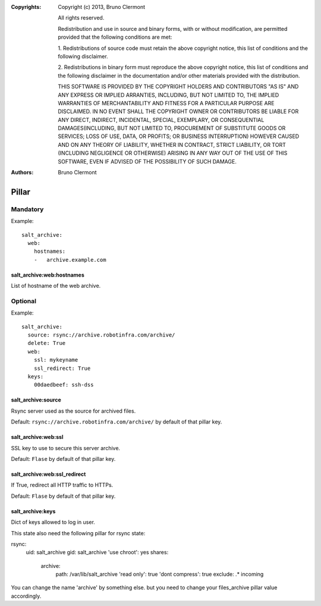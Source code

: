 :Copyrights: Copyright (c) 2013, Bruno Clermont

             All rights reserved.

             Redistribution and use in source and binary forms, with or without
             modification, are permitted provided that the following conditions
             are met:

             1. Redistributions of source code must retain the above copyright
             notice, this list of conditions and the following disclaimer.

             2. Redistributions in binary form must reproduce the above
             copyright notice, this list of conditions and the following
             disclaimer in the documentation and/or other materials provided
             with the distribution.

             THIS SOFTWARE IS PROVIDED BY THE COPYRIGHT HOLDERS AND CONTRIBUTORS
             "AS IS" AND ANY EXPRESS OR IMPLIED ARRANTIES, INCLUDING, BUT NOT
             LIMITED TO, THE IMPLIED WARRANTIES OF MERCHANTABILITY AND FITNESS
             FOR A PARTICULAR PURPOSE ARE DISCLAIMED. IN NO EVENT SHALL THE
             COPYRIGHT OWNER OR CONTRIBUTORS BE LIABLE FOR ANY DIRECT, INDIRECT,
             INCIDENTAL, SPECIAL, EXEMPLARY, OR CONSEQUENTIAL DAMAGES(INCLUDING,
             BUT NOT LIMITED TO, PROCUREMENT OF SUBSTITUTE GOODS OR SERVICES;
             LOSS OF USE, DATA, OR PROFITS; OR BUSINESS INTERRUPTION) HOWEVER
             CAUSED AND ON ANY THEORY OF LIABILITY, WHETHER IN CONTRACT, STRICT
             LIABILITY, OR TORT (INCLUDING NEGLIGENCE OR OTHERWISE) ARISING IN
             ANY WAY OUT OF THE USE OF THIS SOFTWARE, EVEN IF ADVISED OF THE
             POSSIBILITY OF SUCH DAMAGE.
:Authors: - Bruno Clermont
Pillar
======

Mandatory
---------

Example::

  salt_archive:
    web:
      hostnames:
      -   archive.example.com

salt_archive:web:hostnames
~~~~~~~~~~~~~~~~~~~~~~~~~~

List of hostname of the web archive.

Optional
--------

Example::

  salt_archive:
    source: rsync://archive.robotinfra.com/archive/
    delete: True
    web:
      ssl: mykeyname
      ssl_redirect: True
    keys:
      00daedbeef: ssh-dss

salt_archive:source
~~~~~~~~~~~~~~~~~~~

Rsync server used as the source for archived files.

Default: ``rsync://archive.robotinfra.com/archive/``
by default of that pillar key.

salt_archive:web:ssl
~~~~~~~~~~~~~~~~~~~~

SSL key to use to secure this server archive.

Default: ``Flase`` by default of that pillar key.

salt_archive:web:ssl_redirect
~~~~~~~~~~~~~~~~~~~~~~~~~~~~~

If True, redirect all HTTP traffic to HTTPs.

Default: ``Flase`` by default of that pillar key.

salt_archive:keys
~~~~~~~~~~~~~~~~~

Dict of keys allowed to log in user.

This state also need the following pillar for rsync state:

rsync:
  uid: salt_archive
  gid: salt_archive
  'use chroot': yes
  shares:
    archive:
      path: /var/lib/salt_archive
      'read only': true
      'dont compress': true
      exclude: .* incoming

You can change the name 'archive' by something else. but you need to change your
files_archive pillar value accordingly.
